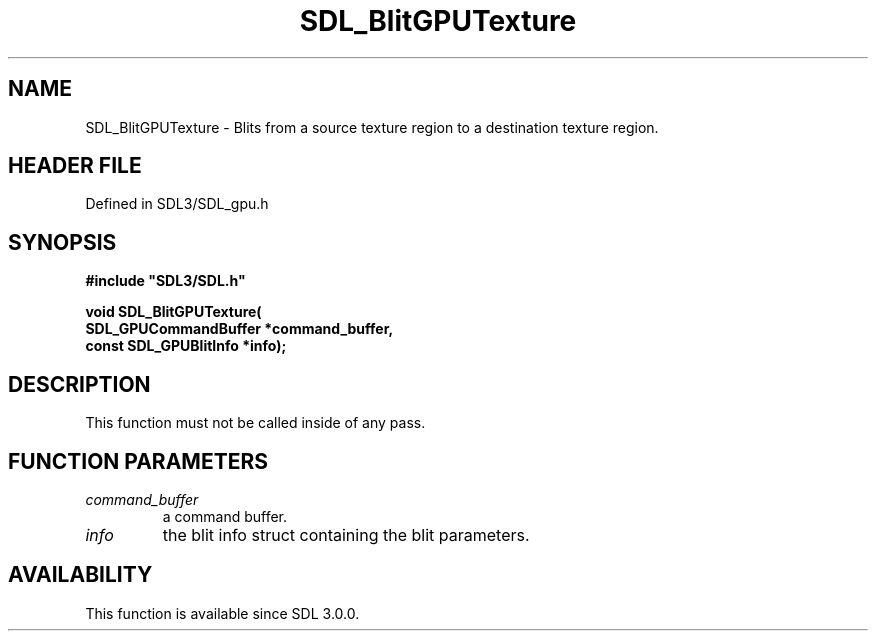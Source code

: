 .\" This manpage content is licensed under Creative Commons
.\"  Attribution 4.0 International (CC BY 4.0)
.\"   https://creativecommons.org/licenses/by/4.0/
.\" This manpage was generated from SDL's wiki page for SDL_BlitGPUTexture:
.\"   https://wiki.libsdl.org/SDL_BlitGPUTexture
.\" Generated with SDL/build-scripts/wikiheaders.pl
.\"  revision SDL-preview-3.1.3
.\" Please report issues in this manpage's content at:
.\"   https://github.com/libsdl-org/sdlwiki/issues/new
.\" Please report issues in the generation of this manpage from the wiki at:
.\"   https://github.com/libsdl-org/SDL/issues/new?title=Misgenerated%20manpage%20for%20SDL_BlitGPUTexture
.\" SDL can be found at https://libsdl.org/
.de URL
\$2 \(laURL: \$1 \(ra\$3
..
.if \n[.g] .mso www.tmac
.TH SDL_BlitGPUTexture 3 "SDL 3.1.3" "Simple Directmedia Layer" "SDL3 FUNCTIONS"
.SH NAME
SDL_BlitGPUTexture \- Blits from a source texture region to a destination texture region\[char46]
.SH HEADER FILE
Defined in SDL3/SDL_gpu\[char46]h

.SH SYNOPSIS
.nf
.B #include \(dqSDL3/SDL.h\(dq
.PP
.BI "void SDL_BlitGPUTexture(
.BI "    SDL_GPUCommandBuffer *command_buffer,
.BI "    const SDL_GPUBlitInfo *info);
.fi
.SH DESCRIPTION
This function must not be called inside of any pass\[char46]

.SH FUNCTION PARAMETERS
.TP
.I command_buffer
a command buffer\[char46]
.TP
.I info
the blit info struct containing the blit parameters\[char46]
.SH AVAILABILITY
This function is available since SDL 3\[char46]0\[char46]0\[char46]

